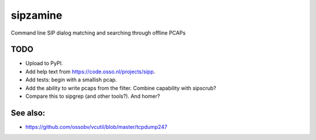 sipzamine
=========

Command line SIP dialog matching and searching through offline PCAPs

TODO
----

- Upload to PyPI.
- Add help text from https://code.osso.nl/projects/sipp.
- Add tests: begin with a smallish pcap.
- Add the ability to write pcaps from the filter. Combine capability
  with sipscrub?
- Compare this to sipgrep (and other tools?). And homer?

See also:
---------

- https://github.com/ossobv/vcutil/blob/master/tcpdump247
